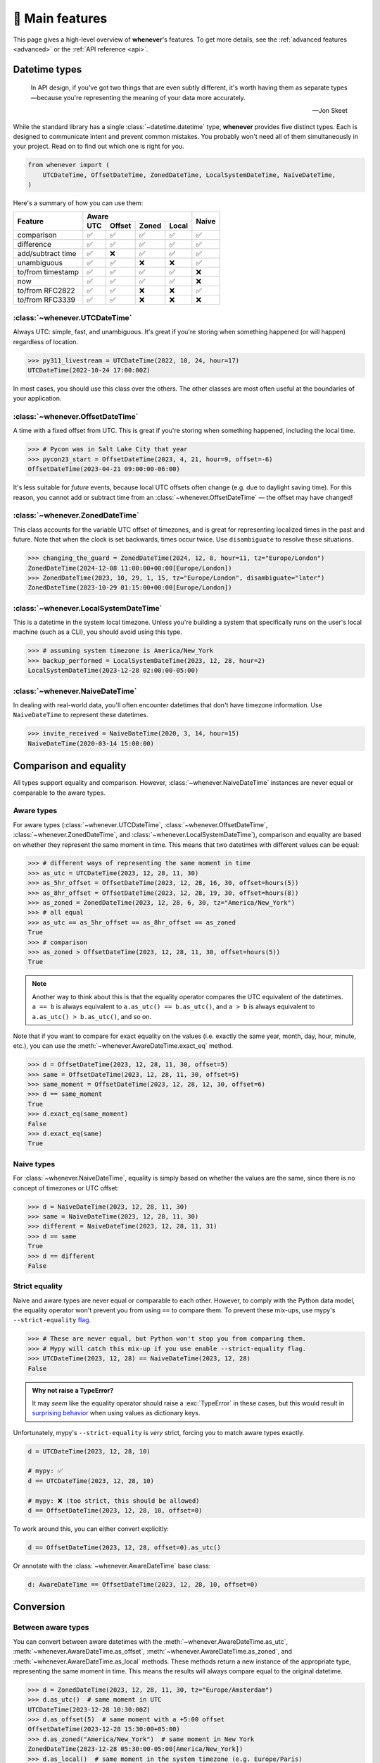 .. _overview:

🧭 Main features
================

This page gives a high-level overview of **whenever**'s features.
To get more details, see the :ref:`advanced features <advanced>` or the :ref:`API reference <api>`.

Datetime types
--------------

.. epigraph::

   In API design, if you've got two things that are even subtly different,
   it's worth having them as separate types—because you're representing the
   meaning of your data more accurately.

   -- Jon Skeet

While the standard library has a single :class:`~datetime.datetime` type,
**whenever** provides five distinct types.
Each is designed to communicate intent and prevent common mistakes.
You probably won't need all of them simultaneously in your project.
Read on to find out which one is right for you.

.. code-block:: python

   from whenever import (
       UTCDateTime, OffsetDateTime, ZonedDateTime, LocalSystemDateTime, NaiveDateTime,
   )

Here's a summary of how you can use them:

+-----------------------+-----+--------+-------+-------+-------+
| Feature               |         Aware                | Naive |
+                       +-----+--------+-------+-------+       +
|                       | UTC | Offset | Zoned | Local |       |
+=======================+=====+========+=======+=======+=======+
| comparison            | ✅  |  ✅    |  ✅   |  ✅   |  ✅   |
+-----------------------+-----+--------+-------+-------+-------+
| difference            | ✅  |  ✅    |  ✅   |  ✅   |  ✅   |
+-----------------------+-----+--------+-------+-------+-------+
| add/subtract time     | ✅  |  ❌    |  ✅   |  ✅   |  ✅   |
+-----------------------+-----+--------+-------+-------+-------+
| unambiguous           | ✅  |  ✅    |  ❌   |  ❌   |  ✅   |
+-----------------------+-----+--------+-------+-------+-------+
| to/from timestamp     | ✅  |  ✅    |  ✅   |  ✅   |  ❌   |
+-----------------------+-----+--------+-------+-------+-------+
| now                   | ✅  |  ✅    |  ✅   |  ✅   |  ❌   |
+-----------------------+-----+--------+-------+-------+-------+
| to/from RFC2822       | ✅  |  ✅    |  ❌   |  ❌   |  ✅   |
+-----------------------+-----+--------+-------+-------+-------+
| to/from RFC3339       | ✅  |  ✅    |  ❌   |  ❌   |  ❌   |
+-----------------------+-----+--------+-------+-------+-------+

:class:`~whenever.UTCDateTime`
~~~~~~~~~~~~~~~~~~~~~~~~~~~~~~

Always UTC: simple, fast, and unambiguous.
It's great if you're storing when something happened (or will happen)
regardless of location.

>>> py311_livestream = UTCDateTime(2022, 10, 24, hour=17)
UTCDateTime(2022-10-24 17:00:00Z)

In most cases, you should use this class over the others. The other
classes are most often useful at the boundaries of your application.

:class:`~whenever.OffsetDateTime`
~~~~~~~~~~~~~~~~~~~~~~~~~~~~~~~~~

A time with a fixed offset from UTC.
This is great if you're storing when something happened,
including the local time.

>>> # Pycon was in Salt Lake City that year
>>> pycon23_start = OffsetDateTime(2023, 4, 21, hour=9, offset=-6)
OffsetDateTime(2023-04-21 09:00:00-06:00)

It's less suitable for *future* events,
because local UTC offsets often change (e.g. due to daylight saving time).
For this reason, you cannot add or subtract time from an :class:`~whenever.OffsetDateTime`
— the offset may have changed!

.. seealso::

   - :ref:`Why does UTCDateTime exist if OffsetDateTime can do the same? <faq-why-utc>`
   - :ref:`Why doen't OffsetDateTime support arithmetic? <faq-offset-arithmetic>`

:class:`~whenever.ZonedDateTime`
~~~~~~~~~~~~~~~~~~~~~~~~~~~~~~~~

This class accounts for the variable UTC offset of timezones,
and is great for representing localized times in the past and future.
Note that when the clock is set backwards, times occur twice.
Use ``disambiguate`` to resolve these situations.

>>> changing_the_guard = ZonedDateTime(2024, 12, 8, hour=11, tz="Europe/London")
ZonedDateTime(2024-12-08 11:00:00+00:00[Europe/London])
>>> ZonedDateTime(2023, 10, 29, 1, 15, tz="Europe/London", disambiguate="later")
ZonedDateTime(2023-10-29 01:15:00+00:00[Europe/London])

:class:`~whenever.LocalSystemDateTime`
~~~~~~~~~~~~~~~~~~~~~~~~~~~~~~~~~~~~~~

This is a datetime in the system local timezone.
Unless you're building a system that specifically runs on the user's local
machine (such as a CLI), you should avoid using this type.

>>> # assuming system timezone is America/New_York
>>> backup_performed = LocalSystemDateTime(2023, 12, 28, hour=2)
LocalSystemDateTime(2023-12-28 02:00:00-05:00)

.. seealso::

   :ref:`Why does LocalSystemDateTime exist? <faq-why-local>`

:class:`~whenever.NaiveDateTime`
~~~~~~~~~~~~~~~~~~~~~~~~~~~~~~~~

In dealing with real-world data, you'll often encounter datetimes
that don't have timezone information.
Use ``NaiveDateTime`` to represent these datetimes.

>>> invite_received = NaiveDateTime(2020, 3, 14, hour=15)
NaiveDateTime(2020-03-14 15:00:00)

.. seealso::

   :ref:`Why does NaiveDateTime exist? <faq-why-naive>`

Comparison and equality
-----------------------

All types support equality and comparison.
However, :class:`~whenever.NaiveDateTime` instances are
never equal or comparable to the aware types.

Aware types
~~~~~~~~~~~

For aware types (:class:`~whenever.UTCDateTime`, :class:`~whenever.OffsetDateTime`,
:class:`~whenever.ZonedDateTime`, and :class:`~whenever.LocalSystemDateTime`),
comparison and equality are based on whether they represent the same moment in
time. This means that two datetimes with different values can be equal:

>>> # different ways of representing the same moment in time
>>> as_utc = UTCDateTime(2023, 12, 28, 11, 30)
>>> as_5hr_offset = OffsetDateTime(2023, 12, 28, 16, 30, offset=hours(5))
>>> as_8hr_offset = OffsetDateTime(2023, 12, 28, 19, 30, offset=hours(8))
>>> as_zoned = ZonedDateTime(2023, 12, 28, 6, 30, tz="America/New_York")
>>> # all equal
>>> as_utc == as_5hr_offset == as_8hr_offset == as_zoned
True
>>> # comparison
>>> as_zoned > OffsetDateTime(2023, 12, 28, 11, 30, offset=hours(5))
True

.. note::

   Another way to think about this is that the equality operator compares
   the UTC equivalent of the datetimes.  ``a == b`` is always equivalent to
   ``a.as_utc() == b.as_utc()``, and ``a > b`` is always equivalent to
   ``a.as_utc() > b.as_utc()``, and so on.

Note that if you want to compare for exact equality on the values
(i.e. exactly the same year, month, day, hour, minute, etc.), you can use
the :meth:`~whenever.AwareDateTime.exact_eq` method.

>>> d = OffsetDateTime(2023, 12, 28, 11, 30, offset=5)
>>> same = OffsetDateTime(2023, 12, 28, 11, 30, offset=5)
>>> same_moment = OffsetDateTime(2023, 12, 28, 12, 30, offset=6)
>>> d == same_moment
True
>>> d.exact_eq(same_moment)
False
>>> d.exact_eq(same)
True

Naive types
~~~~~~~~~~~

For :class:`~whenever.NaiveDateTime`, equality is simply based on
whether the values are the same, since there is no concept of timezones or UTC offset:

>>> d = NaiveDateTime(2023, 12, 28, 11, 30)
>>> same = NaiveDateTime(2023, 12, 28, 11, 30)
>>> different = NaiveDateTime(2023, 12, 28, 11, 31)
>>> d == same
True
>>> d == different
False

.. seealso::

   See the documentation of :meth:`AwareDateTime.__eq__ <whenever.AwareDateTime.__eq__>`
   and :meth:`NaiveDateTime.__eq__ <whenever.NaiveDateTime.__eq__>` for more details.


Strict equality
~~~~~~~~~~~~~~~

Naive and aware types are never equal or comparable to each other.
However, to comply with the Python data model, the equality operator
won't prevent you from using ``==`` to compare them.
To prevent these mix-ups, use mypy's ``--strict-equality``
`flag <https://mypy.readthedocs.io/en/stable/command_line.html#cmdoption-mypy-strict-equality>`_.

>>> # These are never equal, but Python won't stop you from comparing them.
>>> # Mypy will catch this mix-up if you use enable --strict-equality flag.
>>> UTCDateTime(2023, 12, 28) == NaiveDateTime(2023, 12, 28)
False

.. admonition:: Why not raise a TypeError?

    It may *seem* like the equality operator should raise a :exc:`TypeError`
    in these cases, but this would result in
    `surprising behavior <https://stackoverflow.com/a/33417512>`_
    when using values as dictionary keys.

Unfortunately, mypy's ``--strict-equality`` is *very* strict,
forcing you to match aware types exactly.

.. code-block:: python

    d = UTCDateTime(2023, 12, 28, 10)

    # mypy: ✅
    d == UTCDateTime(2023, 12, 28, 10)

    # mypy: ❌ (too strict, this should be allowed)
    d == OffsetDateTime(2023, 12, 28, 10, offset=0)

To work around this, you can either convert explicitly:

.. code-block:: python

    d == OffsetDateTime(2023, 12, 28, offset=0).as_utc()

Or annotate with the :class:`~whenever.AwareDateTime` base class:

.. code-block:: python

    d: AwareDateTime == OffsetDateTime(2023, 12, 28, 10, offset=0)


Conversion
----------

Between aware types
~~~~~~~~~~~~~~~~~~~

You can convert between aware datetimes with the :meth:`~whenever.AwareDateTime.as_utc`,
:meth:`~whenever.AwareDateTime.as_offset`, :meth:`~whenever.AwareDateTime.as_zoned`,
and :meth:`~whenever.AwareDateTime.as_local` methods. These methods return a new
instance of the appropriate type, representing the same moment in time.
This means the results will always compare equal to the original datetime.

>>> d = ZonedDateTime(2023, 12, 28, 11, 30, tz="Europe/Amsterdam")
>>> d.as_utc()  # same moment in UTC
UTCDateTime(2023-12-28 10:30:00Z)
>>> d.as_offset(5)  # same moment with a +5:00 offset
OffsetDateTime(2023-12-28 15:30:00+05:00)
>>> d.as_zoned("America/New_York")  # same moment in New York
ZonedDateTime(2023-12-28 05:30:00-05:00[America/New_York])
>>> d.as_local()  # same moment in the system timezone (e.g. Europe/Paris)
LocalSystemDateTime(2023-12-28 11:30:00+01:00)
>>> d.as_offset(4) == d
True  # always the same moment in time

To and from naïve
~~~~~~~~~~~~~~~~~

Conversion to naïve types is always easy: calling
:meth:`~whenever.AwareDateTime.naive` simply strips
away any timezone information:

>>> d = ZonedDateTime(2023, 12, 28, 11, 30, tz="Europe/Amsterdam")
>>> n = d.naive()
NaiveDateTime(2023-12-28 11:30:00)

You can convert from naïve types with the :meth:`~whenever.NaiveDateTime.assume_utc`,
:meth:`~whenever.NaiveDateTime.assume_offset`, and
:meth:`~whenever.NaiveDateTime.assume_zoned`, and
:meth:`~whenever.NaiveDateTime.assume_local` methods.

>>> n = NaiveDateTime(2023, 12, 28, 11, 30)
>>> n.assume_utc()
UTCDateTime(2023-12-28 11:30:00Z)
>>> n.assume_zoned("Europe/Amsterdam")
ZonedDateTime(2023-12-28 11:30:00+01:00[Europe/Amsterdam])

.. note::

   The seemingly inconsistent naming of the ``assume_*`` methods is intentional. The ``assume_*`` methods
   emphasize that the conversion is not self-evident, but based on assumptions
   of the developer.


Arithmetic
----------

Datetimes support varous arithmetic operations with addition and subtraction.

Difference between times
~~~~~~~~~~~~~~~~~~~~~~~~

You can subtract two :class:`~whenever.DateTime` instances to get a
:class:`~whenever.TimeDelta` representing the duration between them.
Aware types can be mixed with each other,
but naive types cannot be mixed with aware types:

>>> # difference between moments in time
>>> UTCDateTime(2023, 12, 28, 11, 30) - ZonedDateTime(2023, 12, 28, tz="Europe/Amsterdam")
TimeDelta(12:30:00)
>>> # difference between naive datetimes
>>> NaiveDateTime(2023, 12, 28, 11) - NaiveDateTime(2023, 12, 27, 11)
TimeDelta(24:00:00)

.. _add-subtract-time:

Adding and subtracting time
~~~~~~~~~~~~~~~~~~~~~~~~~~~

You can add or subtract various units of time from a :class:`~whenever.DateTime` instance.

>>> d = ZonedDateTime(2023, 12, 28, 11, 30, tz="Europe/Amsterdam")
>>> d.add(hours=5, minutes=30)
ZonedDateTime(2023-12-28 17:00:00+01:00[Europe/Amsterdam])
>>> d.subtract(days=1)  # 1 day earlier
ZonedDateTime(2023-12-27 11:30:00+01:00[Europe/Amsterdam])

Adding/subtracting takes into account timezone changes (e.g. daylight saving time)
according to industry standard RFC 5545. This means:

- Precise time units (hours, minutes, and seconds) account for DST changes,
  but calendar units (days, months, years) do not.
  The expectation is that rescheduling a 10am appointment "a day later"
  will still be at 10am, even after DST changes.
- Units are added from largest (year) to smallest (microsecond).

.. seealso::

   Have a look at the documentation on :ref:`durations <durations>` for more details
   on arithmetic operations, as well as more advanced features.

.. attention::

   :class:`~whenever.OffsetDateTime` instances do not support moving back and
   forwards in time, because offsets in real world timezones aren't always constant.
   That is, the offset may be different after moving backwards or forwards in time.
   If you need to shift an :class:`~whenever.OffsetDateTime` instance,
   either convert to UTC or a proper timezone first.

Ambiguity in timezones
----------------------

.. note::

   The API for handling ambiguitiy is inspired by that of
   `Temporal <https://tc39.es/proposal-temporal/docs/ambiguity.html>`_,
   the redesigned date and time API for JavaScript.

In real-world timezones, local clocks are often moved backwards and forwards
due to Daylight Saving Time (DST) or political decisions.
This creates two types of situations for the :class:`~whenever.ZonedDateTime`
and :class:`~whenever.LocalSystemDateTime` types:

- When the clock moves backwards, there is a period of time that occurs twice.
  For example, Sunday October 29th 2:30am occured twice in Paris.
  When you specify this time, you need to specify whether you want the earlier
  or later occurrence.
- When the clock moves forwards, a period of time is skipped.
  For example, Sunday March 26th 2:30am didn't happen in Paris.
  When you specify this time, you need to specify how you want to handle this non-existent time.
  Common approaches are to extrapolate the time forward or backwards
  to 1:30am or 3:30am.

By default, **whenever** `refuses to guess <https://peps.python.org/pep-0020/>`_,
but it is possible to customize how to handle these situations.
You choose the disambiguation behavior you want with the ``disambiguate=`` argument:

+------------------+-------------------------------------------------+
| ``disambiguate`` | Behavior in case of ambiguity                   |
+==================+=================================================+
| ``"raise"``      | (default) Refuse to guess:                      |
|                  | raise :exc:`~whenever.AmbiguousTime`            |
|                  | or :exc:`~whenever.SkippedTime` exception.      |
+------------------+-------------------------------------------------+
| ``"earlier"``    | Choose the earlier of the two options           |
+------------------+-------------------------------------------------+
| ``"later"``      | Choose the later of the two options             |
+------------------+-------------------------------------------------+
| ``"compatible"`` | Choose "earlier" for backward transitions and   |
|                  | "later" for forward transitions. This matches   |
|                  | the behavior of other established libraries,    |
|                  | and the industry standard RFC 5545.             |
|                  | It corresponds to setting ``fold=0`` in the     |
|                  | standard library.                               |
+------------------+-------------------------------------------------+

.. code-block:: python

    >>> paris = "Europe/Paris"

    >>> # Not ambiguous: everything is fine
    >>> ZonedDateTime(2023, 1, 1, tz=paris)
    ZonedDateTime(2023-01-01 00:00:00+01:00[Europe/Paris])

    >>> # Ambiguous: 1:30am occurs twice. Refuse to guess.
    >>> ZonedDateTime(2023, 10, 29, 2, 30, tz=paris)
    Traceback (most recent call last):
      ...
    whenever.AmbiguousTime: 2023-10-29 02:30:00 is ambiguous in timezone Europe/Paris

    >>> # Ambiguous: explicitly choose the earlier option
    >>> ZonedDateTime(2023, 10, 29, 2, 30, tz=paris, disambiguate="earlier")
    ZoneDateTime(2023-10-29 02:30:00+01:00[Europe/Paris])

    >>> # Non-existent: 2:30am doesn't exist.
    >>> ZonedDateTime(2023, 3, 26, 2, 30, tz=paris)
    Traceback (most recent call last):
      ...
    whenever.SkippedTime: 2023-03-26 02:30:00 is skipped in timezone Europe/Paris

    >>> # Non-existent: extrapolate to 3:30am
    >>> ZonedDateTime(2023, 3, 26, 2, 30, tz=paris, disambiguate="later")
    ZonedDateTime(2023-03-26 03:30:00+02:00[Europe/Paris])


Integrate with the standard library
-----------------------------------

Each **whenever** datetime class wraps a standard
library :class:`~datetime.datetime` instance.
You can access it with the :meth:`~whenever.DateTime.py_datetime` method.
Conversely, you can create a type from a standard library datetime with the
:meth:`~whenever.DateTime.from_py_datetime` classmethod.

>>> from datetime import datetime, UTC
>>> UTCDateTime.from_py_datetime(datetime(2023, 1, 1, tzinfo=UTC))
UTCDateTime(2023-01-01 00:00:00Z)
>>> ZonedDateTime(2023, 1, 1, tz="Europe/Amsterdam").py_datetime()
datetime(2023, 1, 1, 0, 0, tzinfo=ZoneInfo('Europe/Amsterdam'))

.. note::

   The fact that whenever datetimes wrap standard library datetimes
   is an implementation detail, and you should not rely on it.
   In the future, the implementation may change.
   The conversion methods will remain, however.


Parsing
-------

For now, basic parsing functionality is implemented in the ``strptime()`` methods
of :class:`~whenever.UTCDateTime`, :class:`~whenever.OffsetDateTime`,
and :class:`~whenever.NaiveDateTime`.
As the name suggests, these methods are thin wrappers around the standard library
:meth:`~datetime.datetime.strptime` function.
The same `formatting rules <https://docs.python.org/3/library/datetime.html#format-codes>`_ apply.

.. code-block:: python

   UTCDateTime.strptime("2023-01-01 12:30", "%Y-%m-%d %H:%M")  # 2023-01-01 12:30:00Z
   OffsetDateTime.strptime("2023-01-01+05:00", "%Y-%m-%d%z")  # 2023-01-01 00:00:00+05:00
   NaiveDateTime.strptime("2023-01-01 00:00", "%Y-%m-%d %H:%M")  # 2023-01-01 00:00:00

:class:`~whenever.ZonedDateTime` and :class:`~whenever.LocalSystemDateTime` do not (yet)
implement ``strptime()`` methods, because they require disambiguation.
If you'd like to parse into these types,
use :meth:`NaiveDateTime.strptime() <whenever.NaiveDateTime.strptime>`
to parse them, and then use the :meth:`~whenever.NaiveDateTime.assume_utc`,
:meth:`~whenever.NaiveDateTime.assume_offset`,
:meth:`~whenever.NaiveDateTime.assume_zoned`, or :meth:`~whenever.NaiveDateTime.assume_local`
methods to convert them.
This makes it explicit what information is being assumed.

.. code-block:: python

    NaiveDateTime.strptime("2023-01-01 12:00", "%Y-%m-%d %H:%M").assume_local()

    # handling ambiguity
    NaiveDateTime.strptime("2023-10-29 02:30:00", "%Y-%m-%d %H:%M:%S").assume_zoned(
        "Europe/Amsterdam",
        disambiguate="earlier",
    )

.. admonition:: Future plans

   Python's builtin ``strptime`` has its limitations, so a more full-featured
   parsing API may be added in the future.


Serialization
-------------

Canonical string format
~~~~~~~~~~~~~~~~~~~~~~~

Each type has a canonical textual format, which is used when converting to and
from strings. The canonical format is designed to be unambiguous, and to
preserve all information. This makes it ideal for storing datetimes in a
database, or inclusing in JSON.

Here are the canonical formats for each type:

+-----------------------------------------+---------------------------------------------------------------------+
| Type                                    | Canonical string format                                             |
+=========================================+=====================================================================+
| :class:`~whenever.UTCDateTime`          | ``YYYY-MM-DDTHH:MM:SS(.ffffff)Z``                                   |
+-----------------------------------------+---------------------------------------------------------------------+
| :class:`~whenever.OffsetDateTime`       | ``YYYY-MM-DDTHH:MM:SS(.ffffff)±HH:MM(:SS(.ffffff))``                |
+-----------------------------------------+---------------------------------------------------------------------+
| :class:`~whenever.ZonedDateTime`        | ``YYYY-MM-DDTHH:MM:SS(.ffffff)±HH:MM(:SS(.ffffff))[TIMEZONE NAME]`` |
+-----------------------------------------+---------------------------------------------------------------------+
| :class:`~whenever.LocalSystemDateTime`  | ``YYYY-MM-DDTHH:MM:SS(.ffffff)±HH:MM(:SS(.ffffff))``                |
+-----------------------------------------+---------------------------------------------------------------------+
| :class:`~whenever.NaiveDateTime`        | ``YYYY-MM-DDTHH:MM:SS(.ffffff)``                                    |
+-----------------------------------------+---------------------------------------------------------------------+

.. code-block:: python

   >>> UTCDateTime(2023, 1, 1, 0, 0).canonical_format()
   '2023-01-01T00:00:00Z'
   >>> ZonedDateTime.from_canonical_format('2022-10-24T19:00:00+02:00[Europe/Paris]')
   ZonedDateTime(2022-10-24 19:00:00+02:00[Europe/Paris])

.. seealso::

   The methods :meth:`~whenever.DateTime.canonical_format` and
   :meth:`~whenever.DateTime.from_canonical_format` can be used to convert to and
   from the canonical string format.

Pickling
~~~~~~~~

All types are pickleable, so you can use them in a distributed system or
store them in a database that supports pickling.

.. code-block:: python

   import pickle

   d = UTCDateTime(2023, 1, 1, 0, 0)
   pickled = pickle.dumps(d)
   unpickled = pickle.loads(pickled)
   assert d == unpickled

.. note::

   From version 1.0 onwards, we aim to maintain backwards compatibility
   for unpickling.

